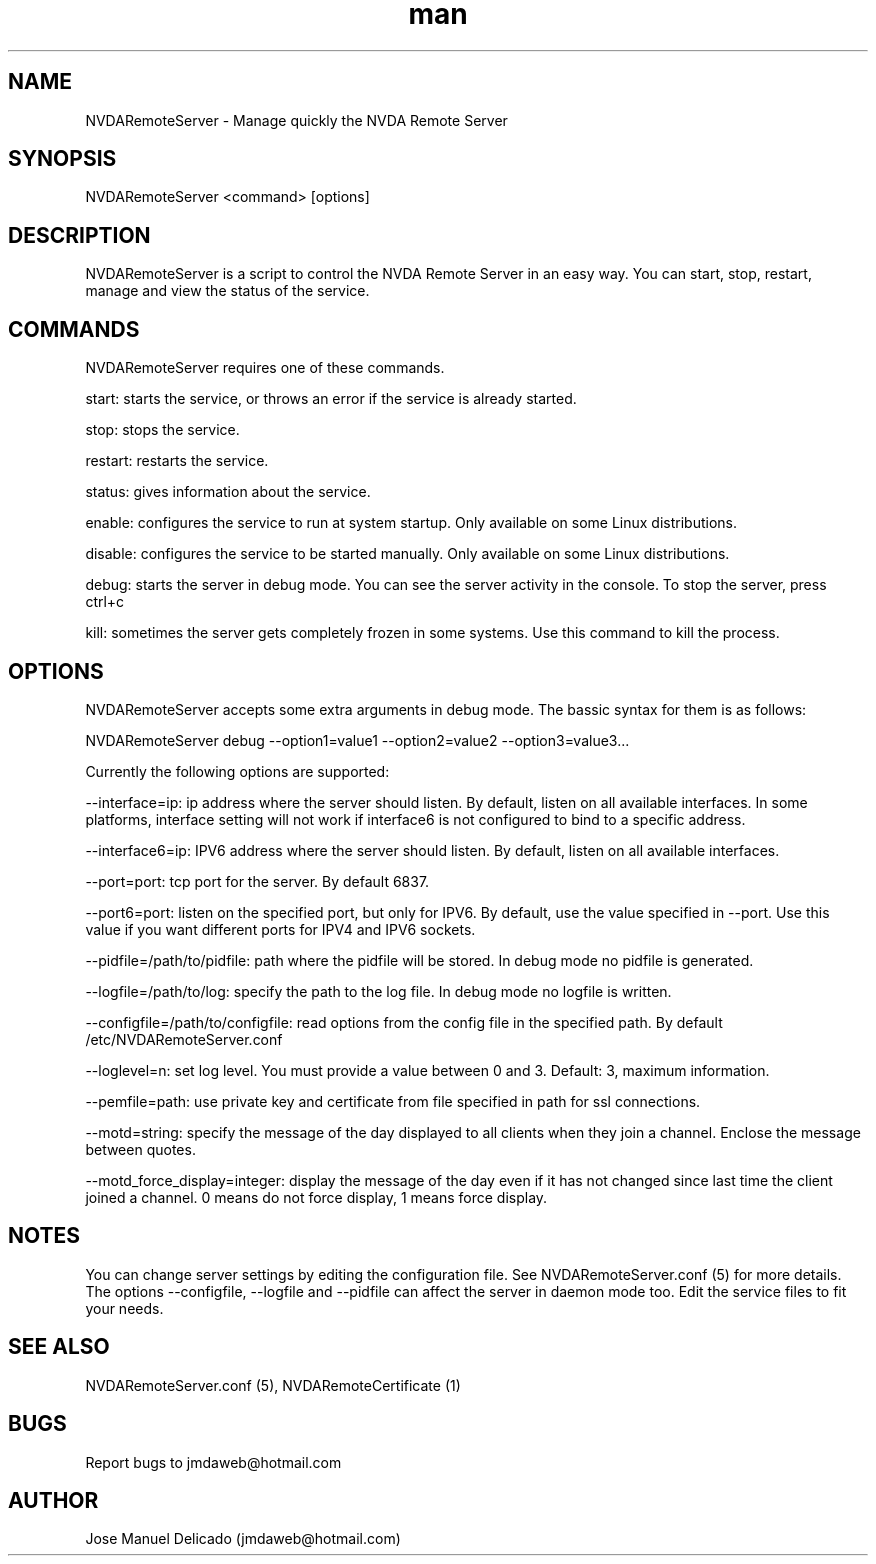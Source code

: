 .\" Manpage for NVDARemoteServer.
.\" Contact jmdaweb@hotmail.com to correct errors or typos.
.TH man 1 "06 Oct 2017" "1.6" "NVDARemoteServer man page"
.SH NAME
NVDARemoteServer \- Manage quickly the NVDA Remote Server
.SH SYNOPSIS
NVDARemoteServer <command> [options]
.SH DESCRIPTION
NVDARemoteServer is a script to control the NVDA Remote Server in an easy way. You can start, stop, restart, manage and view the status of the service.
.SH COMMANDS
.P
NVDARemoteServer requires one of these commands.
.P
start: starts the service, or throws an error if the service is already started.
.P
stop: stops the service.
.P
restart: restarts the service.
.P
status: gives information about the service.
.P
enable: configures the service to run at system startup. Only available on some Linux distributions.
.P
disable: configures the service to be started manually. Only available on some Linux distributions.
.P
debug: starts the server in debug mode. You can see the server activity in the console. To stop the server, press ctrl+c
.P
kill: sometimes the server gets completely frozen in some systems. Use this command to kill the process.
.SH OPTIONS
.P
NVDARemoteServer accepts some extra arguments in debug mode. The bassic syntax for them is as follows:
.P
NVDARemoteServer debug \-\-option1=value1 \-\-option2=value2 \-\-option3=value3...
.P
Currently the following options are supported:
.P
\-\-interface=ip: ip address where the server should listen. By default, listen on all available interfaces. In some platforms, interface setting will not work if interface6 is not configured to bind to a specific address.
.P
\-\-interface6=ip: IPV6 address where the server should listen. By default, listen on all available interfaces.
.P
\-\-port=port: tcp port for the server. By default 6837.
.P
\-\-port6=port: listen on the specified port, but only for IPV6. By default, use the value specified in --port. Use this value if you want different ports for IPV4 and IPV6 sockets.
.P
\-\-pidfile=/path/to/pidfile: path where the pidfile will be stored. In debug mode no pidfile is generated.
.P
\-\-logfile=/path/to/log: specify the path to the log file. In debug mode no logfile is written.
.P
\-\-configfile=/path/to/configfile: read options from the config file in the specified path. By default /etc/NVDARemoteServer.conf
.P
\-\-loglevel=n: set log level. You must provide a value between 0 and 3. Default: 3, maximum information.
.P
\-\-pemfile=path: use private key and certificate from file specified in path for ssl connections.
.P
\-\-motd=string: specify the message of the day displayed to all clients when they join a channel. Enclose the message between quotes.
.P
\-\-motd_force_display=integer: display the message of the day even if it has not changed since last time the client joined a channel. 0 means do not force display, 1 means force display.
.SH NOTES
.P
You can change server settings by editing the configuration file. See NVDARemoteServer.conf (5) for more details. The options \-\-configfile, \-\-logfile and \-\-pidfile can affect the server in daemon mode too. Edit the service files to fit your needs.
.SH SEE ALSO
NVDARemoteServer.conf (5), NVDARemoteCertificate (1)
.SH BUGS
Report bugs to jmdaweb@hotmail.com
.SH AUTHOR
Jose Manuel Delicado (jmdaweb@hotmail.com)